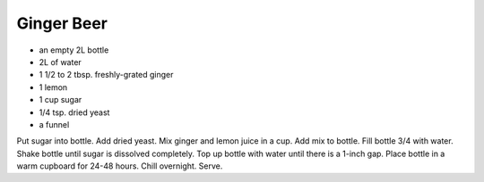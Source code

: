 Ginger Beer
-----------

* an empty 2L bottle
* 2L of water
* 1 1/2 to 2 tbsp. freshly-grated ginger
* 1 lemon
* 1 cup sugar
* 1/4 tsp. dried yeast
* a funnel

Put sugar into bottle.  Add dried yeast.  Mix ginger and lemon juice in a cup.
Add mix to bottle.  Fill bottle 3/4 with water.  Shake bottle until sugar is
dissolved completely.  Top up bottle with water until there is a 1-inch gap.
Place bottle in a warm cupboard for 24-48 hours.  Chill overnight.  Serve.

